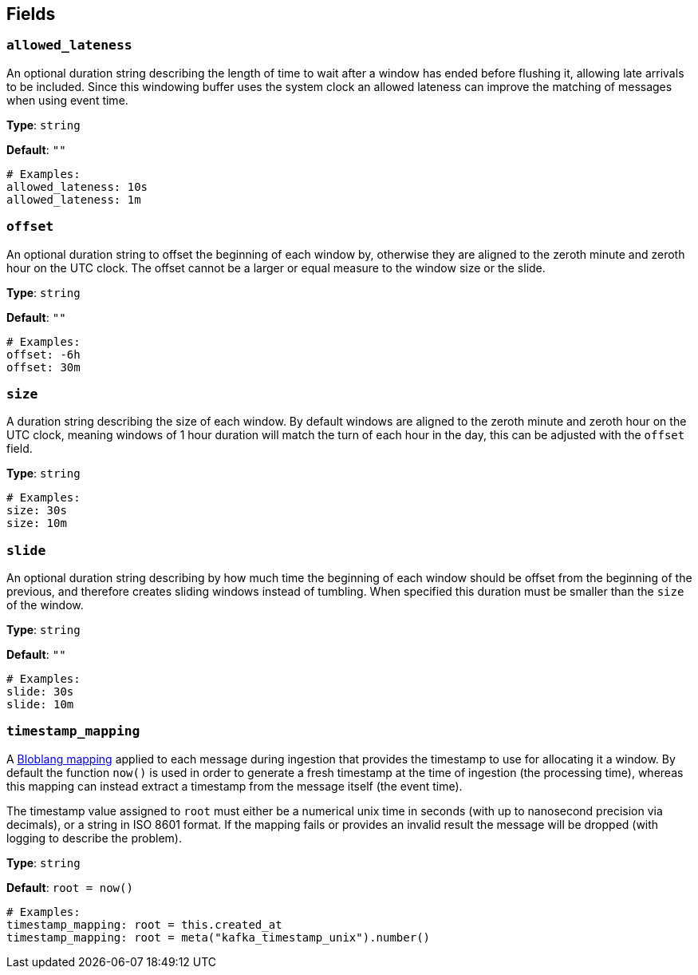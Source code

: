 // This content is autogenerated. Do not edit manually. To override descriptions, use the doc-tools CLI with the --overrides option: https://redpandadata.atlassian.net/wiki/spaces/DOC/pages/1247543314/Generate+reference+docs+for+Redpanda+Connect

== Fields

=== `allowed_lateness`

An optional duration string describing the length of time to wait after a window has ended before flushing it, allowing late arrivals to be included. Since this windowing buffer uses the system clock an allowed lateness can improve the matching of messages when using event time.

*Type*: `string`

*Default*: `""`

[source,yaml]
----
# Examples:
allowed_lateness: 10s
allowed_lateness: 1m
----

=== `offset`

An optional duration string to offset the beginning of each window by, otherwise they are aligned to the zeroth minute and zeroth hour on the UTC clock. The offset cannot be a larger or equal measure to the window size or the slide.

*Type*: `string`

*Default*: `""`

[source,yaml]
----
# Examples:
offset: -6h
offset: 30m
----

=== `size`

A duration string describing the size of each window. By default windows are aligned to the zeroth minute and zeroth hour on the UTC clock, meaning windows of 1 hour duration will match the turn of each hour in the day, this can be adjusted with the `offset` field.

*Type*: `string`

[source,yaml]
----
# Examples:
size: 30s
size: 10m
----

=== `slide`

An optional duration string describing by how much time the beginning of each window should be offset from the beginning of the previous, and therefore creates sliding windows instead of tumbling. When specified this duration must be smaller than the `size` of the window.

*Type*: `string`

*Default*: `""`

[source,yaml]
----
# Examples:
slide: 30s
slide: 10m
----

=== `timestamp_mapping`


A xref:guides:bloblang/about.adoc[Bloblang mapping] applied to each message during ingestion that provides the timestamp to use for allocating it a window. By default the function `now()` is used in order to generate a fresh timestamp at the time of ingestion (the processing time), whereas this mapping can instead extract a timestamp from the message itself (the event time).

The timestamp value assigned to `root` must either be a numerical unix time in seconds (with up to nanosecond precision via decimals), or a string in ISO 8601 format. If the mapping fails or provides an invalid result the message will be dropped (with logging to describe the problem).


*Type*: `string`

*Default*: `root = now()`

[source,yaml]
----
# Examples:
timestamp_mapping: root = this.created_at
timestamp_mapping: root = meta("kafka_timestamp_unix").number()
----


